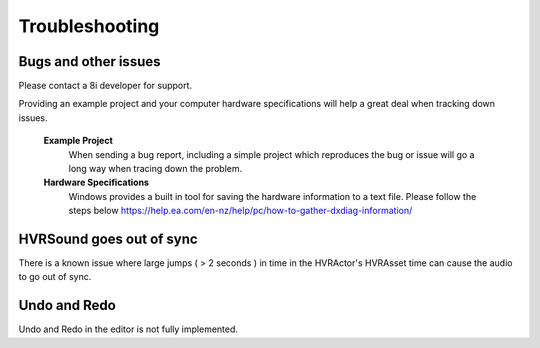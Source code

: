 Troubleshooting
===============

Bugs and other issues
---------------------

Please contact a 8i developer for support.

Providing an example project and your computer hardware specifications will help a great deal when tracking down issues.

    **Example Project** 
        When sending a bug report, including a simple project which reproduces the bug or issue will go a long way when tracing down the problem.

    **Hardware Specifications** 
        Windows provides a built in tool for saving the hardware information to a text file.
        Please follow the steps below
        https://help.ea.com/en-nz/help/pc/how-to-gather-dxdiag-information/

HVRSound goes out of sync
-------------------------

There is a known issue where large jumps ( > 2 seconds ) in time in the HVRActor's HVRAsset time can cause the audio to go out of sync.

Undo and Redo
-------------

Undo and Redo in the editor is not fully implemented.